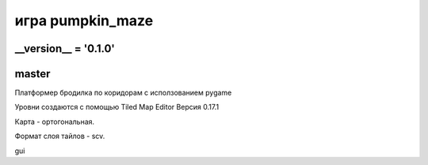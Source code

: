 игра pumpkin_maze
=================

__version__ = '0.1.0'
---------------------

master
------

Платформер бродилка по коридорам с исползованием pygamе

Уровни создаются с помощью Tiled Map Editor Версия 0.17.1

Карта - ортогональная.

Формат слоя тайлов - scv.

gui